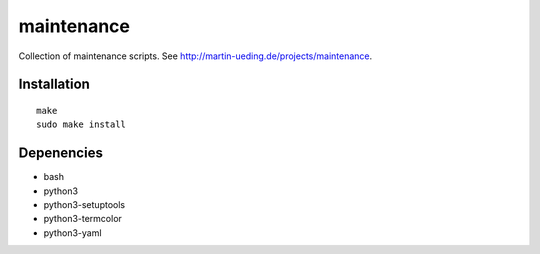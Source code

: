 .. Copyright © 2013-2014 Martin Ueding <dev@martin-ueding.de>

###########
maintenance
###########

Collection of maintenance scripts. See
http://martin-ueding.de/projects/maintenance.

Installation
============

::

    make
    sudo make install

Depenencies
===========

- bash
- python3
- python3-setuptools
- python3-termcolor
- python3-yaml
